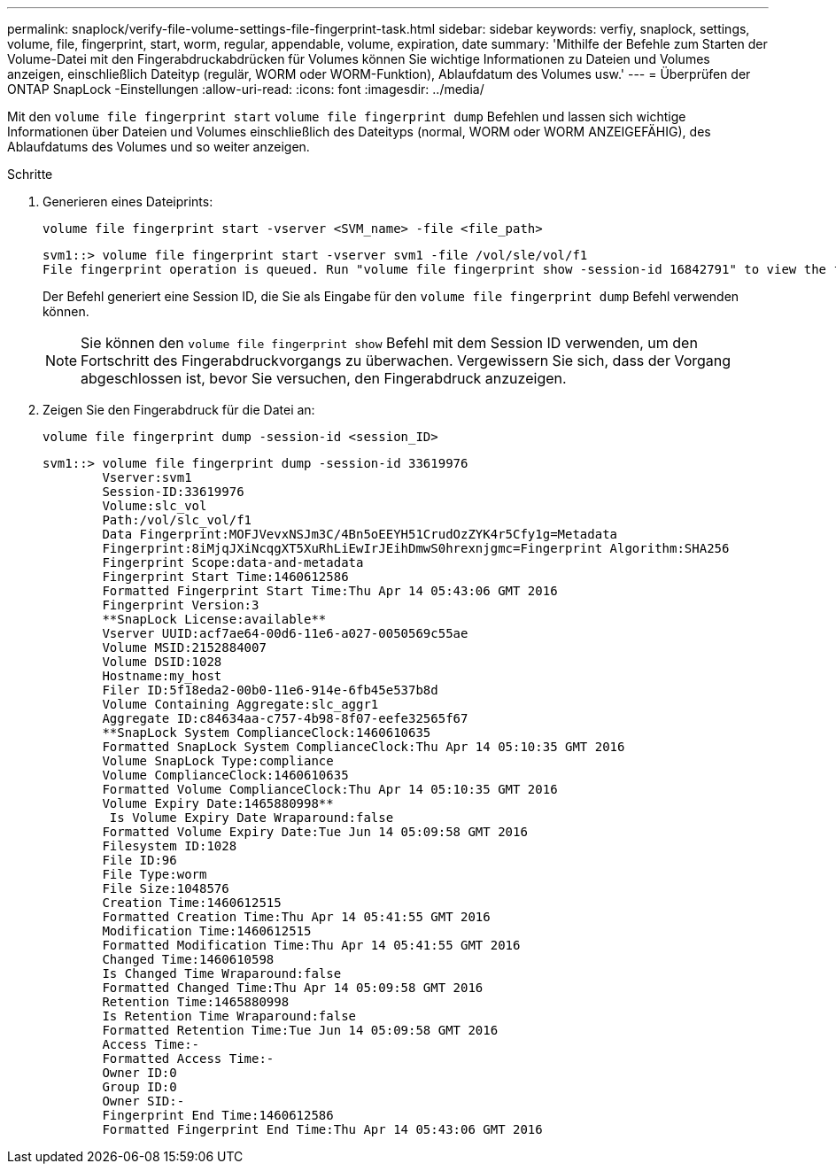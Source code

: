 ---
permalink: snaplock/verify-file-volume-settings-file-fingerprint-task.html 
sidebar: sidebar 
keywords: verfiy, snaplock, settings, volume, file, fingerprint, start, worm, regular, appendable, volume, expiration, date 
summary: 'Mithilfe der Befehle zum Starten der Volume-Datei mit den Fingerabdruckabdrücken für Volumes können Sie wichtige Informationen zu Dateien und Volumes anzeigen, einschließlich Dateityp (regulär, WORM oder WORM-Funktion), Ablaufdatum des Volumes usw.' 
---
= Überprüfen der ONTAP SnapLock -Einstellungen
:allow-uri-read: 
:icons: font
:imagesdir: ../media/


[role="lead"]
Mit den `volume file fingerprint start` `volume file fingerprint dump` Befehlen und lassen sich wichtige Informationen über Dateien und Volumes einschließlich des Dateityps (normal, WORM oder WORM ANZEIGEFÄHIG), des Ablaufdatums des Volumes und so weiter anzeigen.

.Schritte
. Generieren eines Dateiprints:
+
`volume file fingerprint start -vserver <SVM_name> -file <file_path>`

+
[listing]
----
svm1::> volume file fingerprint start -vserver svm1 -file /vol/sle/vol/f1
File fingerprint operation is queued. Run "volume file fingerprint show -session-id 16842791" to view the fingerprint session status.
----
+
Der Befehl generiert eine Session ID, die Sie als Eingabe für den `volume file fingerprint dump` Befehl verwenden können.

+
[NOTE]
====
Sie können den `volume file fingerprint show` Befehl mit dem Session ID verwenden, um den Fortschritt des Fingerabdruckvorgangs zu überwachen. Vergewissern Sie sich, dass der Vorgang abgeschlossen ist, bevor Sie versuchen, den Fingerabdruck anzuzeigen.

====
. Zeigen Sie den Fingerabdruck für die Datei an:
+
`volume file fingerprint dump -session-id <session_ID>`

+
[listing]
----
svm1::> volume file fingerprint dump -session-id 33619976
        Vserver:svm1
        Session-ID:33619976
        Volume:slc_vol
        Path:/vol/slc_vol/f1
        Data Fingerprint:MOFJVevxNSJm3C/4Bn5oEEYH51CrudOzZYK4r5Cfy1g=Metadata
        Fingerprint:8iMjqJXiNcqgXT5XuRhLiEwIrJEihDmwS0hrexnjgmc=Fingerprint Algorithm:SHA256
        Fingerprint Scope:data-and-metadata
        Fingerprint Start Time:1460612586
        Formatted Fingerprint Start Time:Thu Apr 14 05:43:06 GMT 2016
        Fingerprint Version:3
        **SnapLock License:available**
        Vserver UUID:acf7ae64-00d6-11e6-a027-0050569c55ae
        Volume MSID:2152884007
        Volume DSID:1028
        Hostname:my_host
        Filer ID:5f18eda2-00b0-11e6-914e-6fb45e537b8d
        Volume Containing Aggregate:slc_aggr1
        Aggregate ID:c84634aa-c757-4b98-8f07-eefe32565f67
        **SnapLock System ComplianceClock:1460610635
        Formatted SnapLock System ComplianceClock:Thu Apr 14 05:10:35 GMT 2016
        Volume SnapLock Type:compliance
        Volume ComplianceClock:1460610635
        Formatted Volume ComplianceClock:Thu Apr 14 05:10:35 GMT 2016
        Volume Expiry Date:1465880998**
         Is Volume Expiry Date Wraparound:false
        Formatted Volume Expiry Date:Tue Jun 14 05:09:58 GMT 2016
        Filesystem ID:1028
        File ID:96
        File Type:worm
        File Size:1048576
        Creation Time:1460612515
        Formatted Creation Time:Thu Apr 14 05:41:55 GMT 2016
        Modification Time:1460612515
        Formatted Modification Time:Thu Apr 14 05:41:55 GMT 2016
        Changed Time:1460610598
        Is Changed Time Wraparound:false
        Formatted Changed Time:Thu Apr 14 05:09:58 GMT 2016
        Retention Time:1465880998
        Is Retention Time Wraparound:false
        Formatted Retention Time:Tue Jun 14 05:09:58 GMT 2016
        Access Time:-
        Formatted Access Time:-
        Owner ID:0
        Group ID:0
        Owner SID:-
        Fingerprint End Time:1460612586
        Formatted Fingerprint End Time:Thu Apr 14 05:43:06 GMT 2016
----

